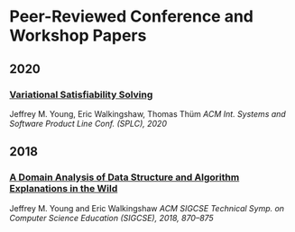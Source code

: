 * Peer-Reviewed Conference and Workshop Papers
** 2020
***  [[file:pubs/vsat.pdf][Variational Satisfiability Solving]]
   Jeffrey M. Young, Eric Walkingshaw, Thomas Thüm
   /ACM Int. Systems and Software Product Line Conf. (SPLC), 2020/

** 2018

*** [[file:pubs/sigcse18-algorithm-explanations.pdf][A Domain Analysis of Data Structure and Algorithm Explanations in the Wild]]
   Jeffrey M. Young and Eric Walkingshaw
   /ACM SIGCSE Technical Symp. on Computer Science Education (SIGCSE), 2018, 870–875/
